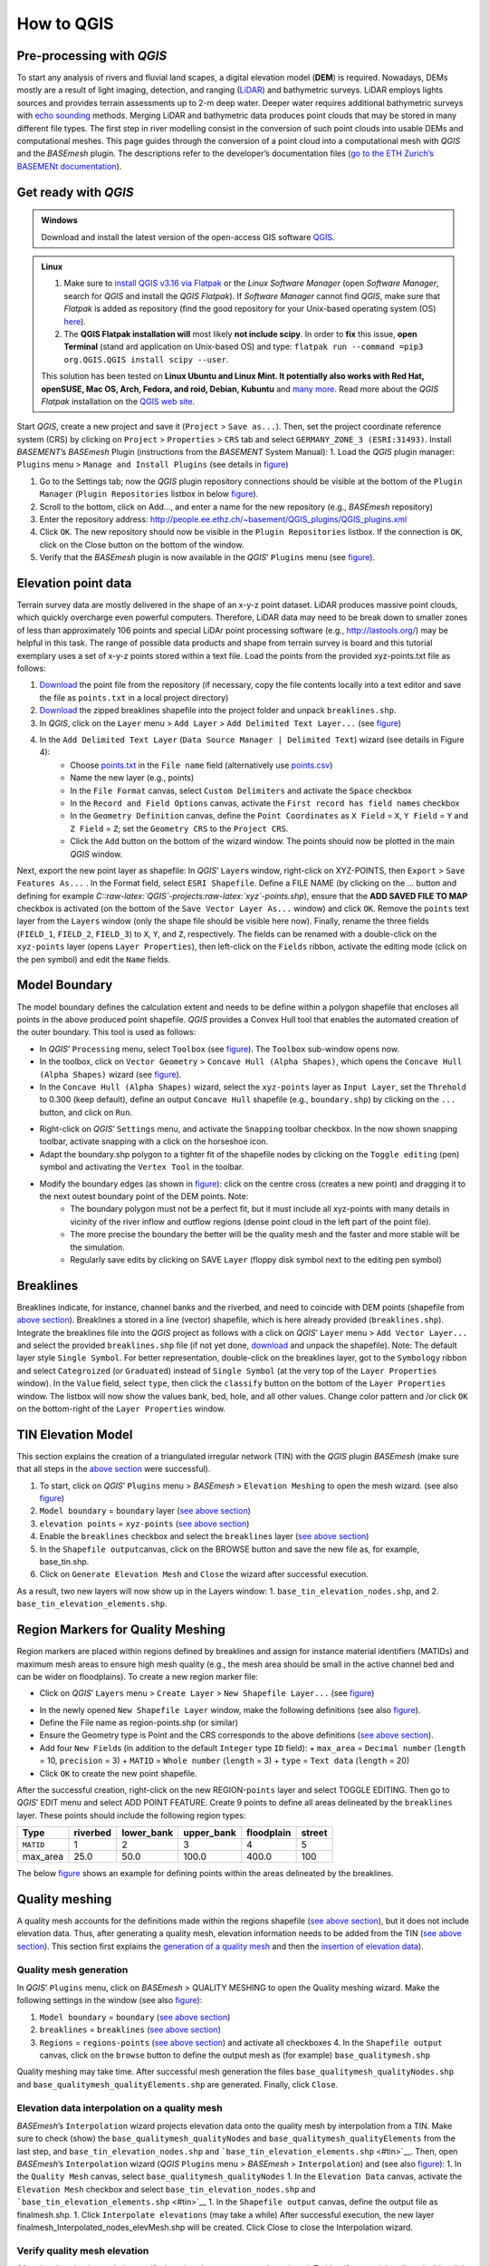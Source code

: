 How to QGIS
===========

Pre-processing with *QGIS*
--------------------------

To start any analysis of rivers and fluvial land scapes, a digital elevation model (**DEM**) is required. Nowadays, DEMs mostly are a result of light imaging, detection, and ranging (`LiDAR <https://en.wikipedia.org/wiki/Lidar>`__) and bathymetric surveys. LiDAR employs lights sources and provides terrain assessments up to 2-m deep water. Deeper water requires additional bathymetric surveys with `echo sounding <https://en.wikipedia.org/wiki/Echo_sounding>`__ methods.
Merging LiDAR and bathymetric data produces point clouds that may be stored in many different file types. The first step in river modelling consist in the conversion of such point clouds into usable DEMs and computational meshes. This page guides through the conversion of a point cloud into a computational mesh with *QGIS* and the *BASEmesh* plugin. The descriptions refer to the developer’s documentation files (`go to the ETH Zurich’s BASEMENt documentation <https://basement.ethz.ch/download/documentation/docu3.html>`__).

Get ready with *QGIS*
---------------------

.. admonition:: Windows

   Download and install the latest version of the open-access GIS software `QGIS <https://www.QGIS.org>`__.

.. admonition:: Linux

    (1) Make sure to `install QGIS v3.16 via Flatpak <https://flathub.org/apps/details/org.QGIS.QGIS>`__ or the *Linux* *Software Manager* (open *Software Manager*, search for *QGIS* and install the *QGIS Flatpak*). If *Software Manager* cannot find *QGIS*, make sure that *Flatpak* is added as repository (find the good repository for your Unix-based operating system (OS) `here <https://flatpak.org/setup/>`__).
	
    (2) The **QGIS Flatpak installation will** most likely **not include scipy**. In order to **fix** this issue, **open Terminal** (stand ard application on Unix-based OS) and type: ``flatpak run --command =pip3 org.QGIS.QGIS install scipy --user``.
	
    This solution has been tested on **Linux Ubuntu and Linux Mint. It potentially also works with Red Hat, openSUSE, Mac OS, Arch, Fedora, and roid, Debian, Kubuntu** and `many more <https://flatpak.org/setup/>`__. Read more about the *QGIS Flatpak* installation on the `QGIS web site <https://QGIS.org/en/site/forusers/alldownloads.html#flatpak>`__.


Start *QGIS*, create a new project and save it (``Project`` > ``Save as...``). Then, set the project coordinate reference system (CRS) by clicking on ``Project`` > ``Properties`` > ``CRS`` tab and select ``GERMANY_ZONE_3 (ESRI:31493)``. Install *BASEMENT*\ ’s *BASEmesh* Plugin (instructions from the *BASEMENT* System Manual): 1. Load the *QGIS* plugin manager: ``Plugins`` menu > ``Manage and Install Plugins`` (see details in `figure <#QGIS-plugins>`__)

1. Go to the Settings tab; now the *QGIS* plugin repository connections should be visible at the bottom of the ``Plugin Manager`` (``Plugin Repositories`` listbox in below `figure <#QGIS-plugins>`__).
2. Scroll to the bottom, click on Add…, and enter a name for the new repository (e.g., *BASEmesh* repository)
3. Enter the repository address: `http://people.ee.ethz.ch/~basement/QGIS_plugins/QGIS_plugins.xml <http://people.ee.ethz.ch/~basement/QGIS_plugins/QGIS_plugins.xml>`__
4. Click ``OK``. The new repository should now be visible in the ``Plugin Repositories`` listbox. If the connection is ``OK``, click on the Close button on the bottom of the window.
5. Verify that the *BASEmesh* plugin is now available in the *QGIS*\ ’ ``Plugins`` menu (see `figure <#QGIS-pluggedin>`__).

.. figure:: ../img/QGIS-plugins.png
    :caption: Installation of the BASEmesh plugin.
	
.. figure:: ../img/QGIS-pluggedin.png
	:caption: The BASEmesh plugin is available in QGIS’ Plugins menu after successful installation.

Elevation point data
--------------------

Terrain survey data are mostly delivered in the shape of an x-y-z point dataset. LiDAR produces massive point clouds, which quickly overcharge even powerful computers. Therefore, LiDAR data may need to be break down to smaller zones of less than approximately 106 points and special LiDAr point processing software (e.g., http://lastools.org/) may be helpful in this task. The range of possible data products and shape from terrain survey is board and this tutorial exemplary uses a set of x-y-z points stored within a text file. Load the points from the provided xyz-points.txt file as follows:

1. `Download <https://github.com/hydro-informatics/materials-bm/blob/master/points_raw/points.txt>`__ the point file from the repository (if necessary, copy the file contents locally into a text editor and save the file as    ``points.txt`` in a local project directory)
2. `Download <https://github.com/hydro-informatics/materials-bm/raw/master/breaklines.zip>`__ the zipped breaklines shapefile into the project folder and unpack ``breaklines.shp``.
3. In *QGIS*, click on the ``Layer`` menu > ``Add Layer`` > ``Add Delimited Text Layer...`` (see `figure <#QGIS-add-lyr>`__)
4. In the ``Add Delimited Text Layer`` (``Data Source Manager | Delimited Text``) wizard (see details in Figure 4):  
	-   Choose `points.txt <https://github.com/hydro-informatics/materials-bm/blob/master/points_raw/points.txt>`__ in the ``File name`` field (alternatively use `points.csv <https://github.com/hydro-informatics/materials-bm/blob/master/points_raw/points.csv>`__)	  
	-   Name the new layer (e.g., points)	  
	-   In the ``File Format`` canvas, select ``Custom Delimiters`` and activate the ``Space`` checkbox   
	-   In the ``Record and Field Options`` canvas, activate the ``First record has field names`` checkbox   
	-   In the ``Geometry Definition`` canvas, define the ``Point Coordinates`` as ``X Field`` = ``X``, ``Y Field`` = ``Y`` and ``Z Field`` = ``Z``; set the ``Geometry CRS`` to the ``Project CRS``.	  
	-   Click the ``Add`` button on the bottom of the wizard window. The points should now be plotted in the main *QGIS* window.

.. figure:: ../img/QGIS-add-lyr.png
	:caption: Open the Add Delimited Text Layer import wizard.

.. figure:: ../img/QGIS-import-pts.png
	:caption: Load the xyz-points.txt file with QGIS’ Add Delimited Text Layer (Data Source Manager \| Delimited Text) wizard.

Next, export the new point layer as shapefile: In *QGIS*\ ’ ``Layer``\ s window, right-click on XYZ-POINTS, then ``Export`` > ``Save Features As...`` . In the Format field, select ``ESRI Shapefile``. Define a FILE NAME (by clicking on the … button and defining for example *C::raw-latex:`\QGIS`-projects:raw-latex:`\xyz`-points.shp*), ensure that the **ADD SAVED FILE TO MAP** checkbox is activated (on the bottom of the ``Save Vector Layer As...`` window) and click ``OK``. Remove the ``points`` text layer from the ``Layers`` window (only the shape file should be visible here now). Finally, rename the three fields (``FIELD_1``, ``FIELD_2``, ``FIELD_3``) to ``X``, ``Y``, and ``Z``, respectively. The fields can be renamed with a double-click on the ``xyz-points`` layer (opens ``Layer Properties``), then left-click on the ``Fields`` ribbon, activate the editing mode (click on the pen symbol) and edit the ``Name`` fields.

Model Boundary
--------------

The model boundary defines the calculation extent and needs to be define within a polygon shapefile that encloses all points in the above produced point shapefile. *QGIS* provides a Convex Hull tool that enables the automated creation of the outer boundary. This tool is used as follows:

-  In *QGIS*\ ’ ``Processing`` menu, select ``Toolbox`` (see    `figure <#QGIS-tbx>`__). The ``Toolbox`` sub-window opens now.
-  In the toolbox, click on ``Vector Geometry`` > ``Concave Hull (Alpha Shapes)``, which opens the    ``Concave Hull (Alpha Shapes)`` wizard (see `figure <#QGIS-chull>`__).
-  In the ``Concave Hull (Alpha Shapes)`` wizard, select the    ``xyz-points`` layer as ``Input Layer``, set the ``Threhold`` to 0.300 (keep default), define an output ``Concave Hull`` shapefile (e.g., ``boundary.shp``) by clicking on the ``...`` button, and click    on ``Run``.

.. figure:: ../img/QGIS-tbx.png
	:caption: Open QGIS’ Toolbox from the main menu.

.. figure:: ../img/QGIS-chull.png
	:cpation: The Concave Hull (Alpha Shapes) wizard.

-  Right-click on *QGIS*\ ’ ``Settings`` menu, and activate the ``Snapping`` toolbar checkbox. In the now shown snapping toolbar, activate snapping with a click on the horseshoe icon.
-  Adapt the boundary.shp polygon to a tighter fit of the shapefile nodes by clicking on the ``Toggle editing`` (pen) symbol and 
   activating the ``Vertex Tool`` in the toolbar.

.. figure:: ../img/QGIS-mod-feat.png
	:caption: Toggle editing and enable the Vertex Tool.

-  Modify the boundary edges (as shown in `figure <#QGIS-mod-boundary>`__): click on the centre cross (creates a new point) and dragging it to the next outest boundary point of the DEM points. Note:  
	-   The boundary polygon must not be a perfect fit, but it must include all xyz-points with many details in vicinity of the river inflow and outflow regions (dense point cloud in the left part of the point file).	  
	-   The more precise the boundary the better will be the quality mesh and the faster and more stable will be the simulation.	  
	-   Regularly save edits by clicking on SAVE ``Layer`` (floppy disk symbol next to the editing pen symbol)

.. figure:: ../img/QGIS-mod-boundary.png
	:caption: Modify the boundary polygon with a click on the centre cross (creates a new point) and dragging it to the next outest boundary point of the DEM points.

.. figure:: ../img/QGIS-fin-boundary.png
	:caption: The final boundary (hull of the point cloud).

Breaklines
----------

Breaklines indicate, for instance, channel banks and the riverbed, and need to coincide with DEM points (shapefile from `above section <#epd>`__). Breaklines a stored in a line (vector) shapefile, which is here already provided (``breaklines.shp``). Integrate the breaklines file into the *QGIS* project as follows with a click on *QGIS*\ ’ ``Layer`` menu > ``Add Vector Layer...`` and select the provided ``breaklines.shp`` file (if not yet done, `download <https://github.com/hydro-informatics/materials-bm/raw/master/breaklines.zip>`__ and unpack the shapefile). Note: The default layer style ``Single Symbol``. For better representation, double-click on the breaklines layer, got to the ``Symbology`` ribbon and select ``Categroized`` (or ``Graduated``) instead of ``Single Symbol`` (at the very top of the ``Layer Properties`` window). In the ``Value`` field, select ``type``, then click the ``classify`` button on the bottom of the ``Layer Properties`` window. The listbox will now show the values bank, bed, hole, and all other values. Change color pattern and /or click ``OK`` on the bottom-right of the ``Layer Properties`` window.

TIN Elevation Model
-------------------

This section explains the creation of a triangulated irregular network (TIN) with the *QGIS* plugin *BASEmesh* (make sure that all steps in the `above section <#start-QGIS>`__ were successful).

1. To start, click on *QGIS*\ ’ ``Plugins`` menu > *BASEmesh* > ``Elevation Meshing`` to open the mesh wizard. (see also `figure <#QGIS-exp-tin>`__)
2. ``Model boundary`` = ``boundary`` layer (`see above    section <#boundary>`__)
3. ``elevation points`` = ``xyz-points`` (`see above section <#epd>`__)
4. Enable the ``breaklines`` checkbox and select the ``breaklines``    layer (`see above section <#breaklines>`__)
5. In the ``Shapefile output``\ canvas, click on the BROWSE button and save the new file as, for example, base_tin.shp.
6. Click on ``Generate Elevation Mesh`` and ``Close`` the wizard after successful execution.

As a result, two new layers will now show up in the Layers window: 
1. ``base_tin_elevation_nodes.shp``, and 
2. ``base_tin_elevation_elements.shp``.

.. figure:: ../img/QGIS-exp-tin.png
	:caption: Setup BASEmesh’s Elevation Meshing wizard.

Region Markers for Quality Meshing
----------------------------------

Region markers are placed within regions defined by breaklines and assign for instance material identifiers (MATIDs) and maximum mesh areas to ensure high mesh quality (e.g., the mesh area should be small in the active channel bed and can be wider on floodplains). To create a new region marker file:

-  Click on *QGIS*\ ’ ``Layers`` menu > ``Create Layer`` > ``New Shapefile Layer...`` (see `figure <#QGIS-new-lyr>`__)

.. figure:: ../img/QGIS-new-lyr.png
	:caption: Create a new point shapefile for region definitions from QGIS’ Layer menu.

-  In the newly opened ``New Shapefile Layer`` window, make the following definitions (see also `figure <#QGIS-reg-lyr>`__).
  
-   Define the File name as region-points.shp (or similar)  
-   Ensure the Geometry type is Point and the CRS corresponds to the above definitions (`see above section <#start-QGIS>`__).  
-   Add four ``New Field``\ s (in addition to the default ``Integer`` type ``ID`` field): + ``max_area`` = ``Decimal number`` (``length`` = 10, ``precision`` = 3) + ``MATID`` = ``Whole number`` (``length`` = 3) + ``type`` = ``Text data`` (``length`` = 20)
-  Click ``OK`` to create the new point shapefile.

.. figure:: ../img/QGIS-reg-lyr.png
	:caption: Definitions and fields to be added to the new regions point shapefile.

After the successful creation, right-click on the new REGION-``points`` layer and select TOGGLE EDITING. Then go to *QGIS*\’ EDIT menu and select ADD POINT FEATURE. Create 9 points to define all areas delineated by the ``breaklines`` layer. These points should include the following region types:

========= ======== ========== ========== ========== ======
Type      riverbed lower_bank upper_bank floodplain street 
========= ======== ========== ========== ========== ======
``MATID`` 1        2          3          4          5
max_area  25.0     50.0       100.0      400.0      100
========= ======== ========== ========== ========== ======

The below `figure <#QGIS-reg-pts>`__ shows an example for defining points within the areas delineated by the breaklines.

.. figure:: ../img/QGIS-reg-pts.png
	:caption: Example for distributing region points in the project boundaries (remark: the max_area value may differ and is expert assessment-driven). After the placement of all region points, Save Layer Edits (floppy disk symbol) and Toggle Editing (pencil symbol – turn off).

Quality meshing
---------------

A quality mesh accounts for the definitions made within the regions shapefile (`see above section <#regions>`__), but it does not include elevation data. Thus, after generating a quality mesh, elevation information needs to be added from the TIN (`see above section <#tin>`__). This section first explains the `generation of a quality mesh <qualm-gen>`__ and then the `insertion of elevation data <#qualm-interp>`__).

Quality mesh generation
~~~~~~~~~~~~~~~~~~~~~~~

In *QGIS*\ ’ ``Plugins`` menu, click on *BASEmesh* > QUALITY MESHING to open the Quality meshing wizard. Make the following settings in the window (see also `figure <#QGIS-qualm>`__):

1. ``Model boundary`` = ``boundary`` (`see above section <#boundary>`__)
2. ``breaklines`` = ``breaklines`` (`see above section <#breaklines>`__)
3. ``Regions`` = ``regions-points`` (`see above section <#regions>`__)
   and activate all checkboxes 4. In the ``Shapefile output`` canvas, click on the ``browse`` button to    define the output mesh as (for example) ``base_qualitymesh.shp`` 
.. image:: ../img/QGIS-qualm.png
   :alt: bm-13”

   :caption: BASEmesh’s Quality Meshing wizard.

Quality meshing may take time. After successful mesh generation the files ``base_qualitymesh_qualityNodes.shp`` and ``base_qualitymesh_qualityElements.shp`` are generated. Finally, click ``Close``.

Elevation data interpolation on a quality mesh
~~~~~~~~~~~~~~~~~~~~~~~~~~~~~~~~~~~~~~~~~~~~~~

*BASEmesh*\ ’s ``Interpolation`` wizard projects elevation data onto the quality mesh by interpolation from a TIN. Make sure to check (show) the ``base_qualitymesh_qualityNodes`` and ``base_qualitymesh_qualityElements`` from the last step, and ``base_tin_elevation_nodes.shp`` and ```base_tin_elevation_elements.shp`` <#tin>`__. Then, open *BASEmesh*\ ’s ``Interpolation`` wizard (*QGIS* ``Plugins`` menu > *BASEmesh* > ``Interpolation``) and (see also `figure <#QGIS-qualm-interp>`__): 
1. In the ``Quality Mesh`` canvas, select ``base_qualitymesh_qualityNodes`` 
1. In the ``Elevation Data`` canvas, activate the ``Elevation Mesh`` checkbox and select ``base_tin_elevation_nodes.shp`` and ```base_tin_elevation_elements.shp`` <#tin>`__ 1. In the ``Shapefile output`` canvas, define the output file as finalmesh.shp. 
1. Click ``Interpolate elevations`` (may take a while) After successful execution, the new layer finalmesh_Interpolated_nodes_elevMesh.shp will be created. Click Close to close the Interpolation wizard.

.. figure:: ../img/QGIS-qualm-interp.png
	:caption: BASEmesh’s Interpolation wizard and setup.

Verify quality mesh elevation 
~~~~~~~~~~~~~~~~~~~~~~~~~~~~~

After the elevation interpolation, verify that elevations were correctly assigned. To identify potential outliers double-click on the new ``finalmesh_interpolated_Nodes_elevMesh`` and go to the ``Symbology`` ribbon. Select ``Graduated`` at the very top of the window (instead of ``Single Symbol``), set the ``Value`` to Z, METHOD to COLOR, choose a color ramp, and click on the ``classify`` bottom (lower part of the window). Click on ``Apply`` and ``OK`` to close the ``Symbology`` window. The below `figure <#QGIS-verify-qualm>`__ shows an example of interpolated mesh, with some irregularities (red points). The irregularities are caused by local imprecision of breaklines (line end points do not coincide with the ```xyz-points.shp`` <#epd>`__). Also some points of the `boundary <#boundary>`__ do not correspond the ``xyz-points.shp``. If such irregularities occur, zoom at the red points (irregularities) and ensure that the breakline and boundary nodes all exactly coincide with those stored in ``xyz-points.shp``. When all nodes are corrected, repeat all steps from the `TIN generation <#tin>`__ onward.

.. figure:: ../img/QGIS-verify-qualm.png
	:caption: Verify elevation interpolation using graduated color ramps. In this example, the red colored points indicated irregularities in the mesh.

Export to 2dm
-------------

To run *BASEMENT*, the mesh needs to be exported in 2dm format.
*BASEmesh*\ ’s ``Export Mesh`` wizard (*QGIS* ``Plugins`` menu >
*BASEmesh* > ``Export Mesh``) does the job with the following settings (see also below `figure <#QGIS-exp-mesh>`__: Export of the mesh to 2dm format with *BASEmesh*\ ’s ``Export Mesh`` wizard.): 

1. Select the checkbox 2D MESH ``Export``
1. Mesh elements = ``base_qualitymesh_quality_elementy.shp`` (`see above <#qualm-interp>`__) with ``Material ID field`` = ``MATID``
1. Mesh nodes = ``finalmesh_interpolated_nodes_elevmesh.shp`` (`see above <#qualm>`__) with ``Elevation field`` =\ ``Z`` 
1. In the ``Mesh output`` canvas, click on the ``Browse`` button and select an export mesh directory and name (e.g., ``finalmesh.2dm``). 
1. Click on ``Export Mesh`` (may take a while) and ``Close`` the wizard afterwards.

.. figure:: ../img/QGIS-exp-mesh.png
	:caption: Export of the mesh to 2dm format with BASEmesh’s Export Mesh wizard.

In order to work with *BASEMENT* v3.x, the .2dm file requires a couple of adaptations. Open the produced finalmesh.2dm in a text editor software (right-click and , for example, edit with `Notepad++ <hy_others.html#npp>`__) and :

-  At the top, insert the following line at line No. 2:
   ``NUM_MATERIALS_PER_ELEM 1`` .. image:: ../img/mod-2dm.png
   
   :alt: bm-x2” max-width=“500”	:caption: Modification of the upper part    of the .2dm file.
-  At the bottom of the file, add the node string definitions for the    inflow and outflow boundary. Enter the following 2 new lines (where    *ndi* and *ndj* represent the *Inflow* and *Outflow* nodes, respectively, of    `finalmesh_interpolatedNodes_elevMesh.shp <#qualm-interp>`__):
  
	-   *NS[SPACE][SPACE]nd1[SPACE]nd2[SPACE]ndi[SPACE]ndn[SPACE]Inflow*   
	-   *NS[SPACE][SPACE]nd1[SPACE]nd2[SPACE]ndj[SPACE]ndm[SPACE]Outflow* 
	
.. tip::
   To **identify** the **node IDs** open *QGIS* use **BASEmesh\ ’s Stringdef** wizard (from *BASEMENT* v2.8 user manual - read more below).
  
-   *Stringdef* identifies points that have a non-empty ``stringdef``-field (i.e., all nodes that are located exactly on that line) and writes them into a text file (*BASEMENT*-like ``stringdef`` block). The content of the ``stringdef``-field represents the ``stringdef`` name.
  
-   In order to identify the node ids on the inflow and outflow boundary lines, select the final mesh nodes in the *Mesh Nodes*       dialogue, select the provided `breaklines shapefile <https://github.com/hydro-informatics/materials-bm/raw/master/breaklines.zip>`__       in the *Breaklines* dialogue and select *stringdef* from the dropdown menu.
  
-   In the *Textfile OUTPUT* dialogue, select an output text file (e.g., ``C:/temp/stringdef-breaklines.txt``) and click on **Find node IDs** 

.. figure:: ../img/QGIS-stringdef.png
    :caption: BASEmesh’s Stringdef tool.
  
-   The *Stringdef* tool now has generated ``stringdef``\ s in upstream-looking right direction (note: to create new boundaries, the lines need to be drawn from the left riverbank to the right riverbank).
  
-   Open the resulting text file (``C:/temp/stringdef-breaklines.txt`` in the above example) and copy the node list to the bottom of *finalmesh.2dm* with the above-shown format (i.e., start with *NS*, followed by two SPACEs, then the node IDs *ndi/j * separated by on SPACE, then *Inflow* and *Outflow*, respectively). *Note:
      The node IDs my vary from those shown in the figure(s).* {%
      include .. figure:: ../img/QGIS-stringdef-out.png
   :alt: bm-strdef”
      max-width=“700”	:caption: The output of BASEmesh’s Stringdef tool:
      Node IDs of the Inflow and Outflow boundaries.

-  Finally, the bottom of the finalmesh.2dm (text editor) should look like this in the text editor (node ``ID``\ s may vary from those in the screenshot): 

.. image:: ../img/mod-2dm-bottom.png
   	:caption: Modification of the bottom part of the .2dm file.

Congratulations, you finished meshing!
